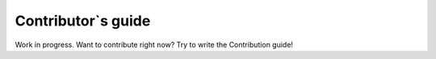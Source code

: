 .. _rad-tools_contribute:

*******************
Contributor`s guide
*******************

Work in progress. Want to contribute right now? Try to write the Contribution guide!